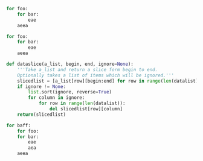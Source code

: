 # Testcase1: It should show leaves after branches
# bugs: -works only for last block or when the line afterwards is indented
#+BEGIN_SRC python
    for foo:
        for bar:
            eae
        aeea
    
    for foo:
        for bar:
            eae
        aeea
    
#+END_SRC

#+BEGIN_SRC python
def dataslice(a_list, begin, end, ignore=None):
    '''Take a_list and return a slice form begin to end.
    Optionally takes a list of items which will be ignored.'''
    slicedlist = [a_list[row][begin:end] for row in range(len(datalist))]
    if ignore != None:
        list.sort(ignore, reverse=True)
        for column in ignore:
            for row in range(len(datalist)):
                del slicedlist[row][column]
    return(slicedlist)
    
for baff:
    for foo:
    for bar:
        eae
        aea
    aeea
#+END_SRC
